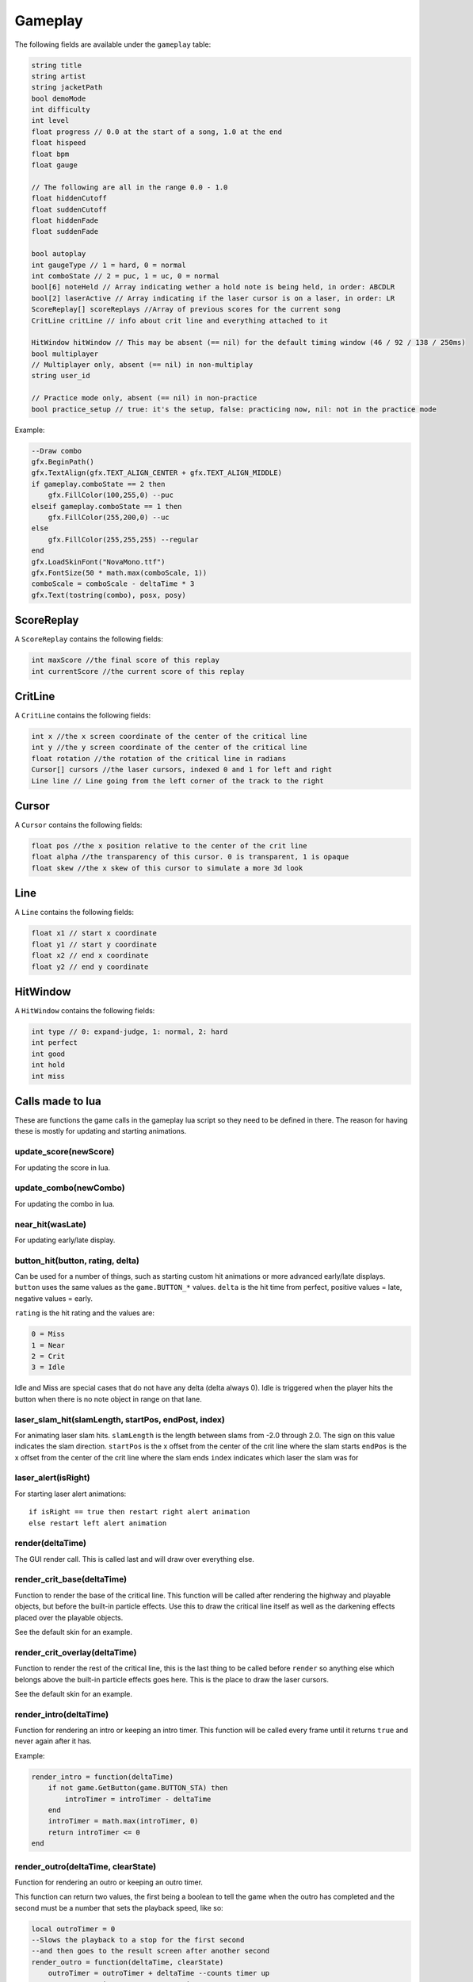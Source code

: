 Gameplay
========
The following fields are available under the ``gameplay`` table:

.. code-block:: c#

    string title
    string artist
    string jacketPath
    bool demoMode
    int difficulty
    int level
    float progress // 0.0 at the start of a song, 1.0 at the end
    float hispeed
    float bpm
    float gauge
    
    // The following are all in the range 0.0 - 1.0
    float hiddenCutoff
    float suddenCutoff
    float hiddenFade
    float suddenFade
    
    bool autoplay
    int gaugeType // 1 = hard, 0 = normal
    int comboState // 2 = puc, 1 = uc, 0 = normal
    bool[6] noteHeld // Array indicating wether a hold note is being held, in order: ABCDLR
    bool[2] laserActive // Array indicating if the laser cursor is on a laser, in order: LR
    ScoreReplay[] scoreReplays //Array of previous scores for the current song
    CritLine critLine // info about crit line and everything attached to it
    
    HitWindow hitWindow // This may be absent (== nil) for the default timing window (46 / 92 / 138 / 250ms)
    bool multiplayer
    // Multiplayer only, absent (== nil) in non-multiplay
    string user_id
    
    // Practice mode only, absent (== nil) in non-practice
    bool practice_setup // true: it's the setup, false: practicing now, nil: not in the practice mode
    
Example:    

.. code-block:: lua

    --Draw combo
    gfx.BeginPath()
    gfx.TextAlign(gfx.TEXT_ALIGN_CENTER + gfx.TEXT_ALIGN_MIDDLE)
    if gameplay.comboState == 2 then
        gfx.FillColor(100,255,0) --puc
    elseif gameplay.comboState == 1 then
        gfx.FillColor(255,200,0) --uc
    else
        gfx.FillColor(255,255,255) --regular
    end
    gfx.LoadSkinFont("NovaMono.ttf")
    gfx.FontSize(50 * math.max(comboScale, 1))
    comboScale = comboScale - deltaTime * 3
    gfx.Text(tostring(combo), posx, posy)

    
ScoreReplay
***********
A ``ScoreReplay`` contains the following fields:
    
.. code-block:: c

    int maxScore //the final score of this replay
    int currentScore //the current score of this replay

    
CritLine
********
A ``CritLine`` contains the following fields:
    
.. code-block:: c

    int x //the x screen coordinate of the center of the critical line
    int y //the y screen coordinate of the center of the critical line
    float rotation //the rotation of the critical line in radians
    Cursor[] cursors //the laser cursors, indexed 0 and 1 for left and right
    Line line // Line going from the left corner of the track to the right

    
Cursor
******
A ``Cursor`` contains the following fields:
    
.. code-block:: c

    float pos //the x position relative to the center of the crit line
    float alpha //the transparency of this cursor. 0 is transparent, 1 is opaque
    float skew //the x skew of this cursor to simulate a more 3d look
    
Line
****
A ``Line`` contains the following fields:

.. code-block:: c
    
    float x1 // start x coordinate
    float y1 // start y coordinate
    float x2 // end x coordinate
    float y2 // end y coordinate

HitWindow
*********
A ``HitWindow`` contains the following fields:

.. code-block:: c

    int type // 0: expand-judge, 1: normal, 2: hard
    int perfect
    int good
    int hold
    int miss

Calls made to lua
*****************
These are functions the game calls in the gameplay lua script so they need to be defined in there. The reason for having these is mostly for updating and starting animations.

update_score(newScore)
^^^^^^^^^^^^^^^^^^^^^^
For updating the score in lua.

update_combo(newCombo)
^^^^^^^^^^^^^^^^^^^^^^
For updating the combo in lua.

near_hit(wasLate)
^^^^^^^^^^^^^^^^^
For updating early/late display.

button_hit(button, rating, delta)
^^^^^^^^^^^^^^^^^^^^^^^^^^^^^^^^^
Can be used for a number of things, such as starting custom hit animations or more advanced early/late displays.
``button`` uses the same values as the ``game.BUTTON_*`` values.
``delta`` is the hit time from perfect, positive values = late, negative values = early.

``rating`` is the hit rating and the values are:

.. code-block:: c

    0 = Miss
    1 = Near
    2 = Crit
    3 = Idle

Idle and Miss are special cases that do not have any delta (delta always 0). Idle is triggered when the player
hits the button when there is no note object in range on that lane.

laser_slam_hit(slamLength, startPos, endPost, index)
^^^^^^^^^^^^^^^^^^^^^^^^^^^^^^^^^^^^^^^^^^^^^^^^^^^^
For animating laser slam hits.
``slamLength`` is the length between slams from -2.0 through 2.0. The sign on this value indicates the slam direction.
``startPos`` is the x offset from the center of the crit line where the slam starts
``endPos`` is the x offset from the center of the crit line where the slam ends
``index`` indicates which laser the slam was for

laser_alert(isRight)
^^^^^^^^^^^^^^^^^^^^
For starting laser alert animations::

    if isRight == true then restart right alert animation
    else restart left alert animation
    
render(deltaTime)
^^^^^^^^^^^^^^^^^
The GUI render call. This is called last and will draw over everything else.
    
render_crit_base(deltaTime)
^^^^^^^^^^^^^^^^^^^^^^^^^^^
Function to render the base of the critical line. This function will be called
after rendering the highway and playable objects, but before the built-in particle
effects. Use this to draw the critical line itself as well as the darkening effects
placed over the playable objects.

See the default skin for an example.
    
render_crit_overlay(deltaTime)
^^^^^^^^^^^^^^^^^^^^^^^^^^^^^^
Function to render the rest of the critical line, this is the last thing to be called
before ``render`` so anything else which belongs above the built-in particle effects goes here.
This is the place to draw the laser cursors.

See the default skin for an example.
    
render_intro(deltaTime)
^^^^^^^^^^^^^^^^^^^^^^^
Function for rendering an intro or keeping an intro timer. This function will be
called every frame until it returns ``true`` and never again after it has.

Example:

.. code-block:: lua

    render_intro = function(deltaTime)
        if not game.GetButton(game.BUTTON_STA) then
            introTimer = introTimer - deltaTime
        end
        introTimer = math.max(introTimer, 0)
        return introTimer <= 0
    end

render_outro(deltaTime, clearState)
^^^^^^^^^^^^^^^^^^^^^^^^^^^^^^^^^^^
Function for rendering an outro or keeping an outro timer.

This function can return two values, the first being a boolean to tell the game
when the outro has completed and the second must be a number that sets the playback
speed, like so:

.. code-block:: lua
    
    local outroTimer = 0
    --Slows the playback to a stop for the first second
    --and then goes to the result screen after another second
    render_outro = function(deltaTime, clearState)
        outroTimer = outroTimer + deltaTime --counts timer up
        return outroTimer > 2, 1 - outroTimer
    end


This function gets called when the game has ended till the game has transitioned into
the result screen, the game starts transitioning when this function returns ``true``
for the first time.

``clearState`` tells this function if the player failed or cleared the game for example.
These are all the possible states::

    0 = Player manually exited the game
    1 = Failed
    2 = Cleared
    3 = Hard Cleared
    4 = Full Combo
    5 = Perfect

practice_start(mission_type, mission_threshold, mission_description)
^^^^^^^^^^^^^^^^^^^^^^^^^^^^^^^^^^^^^^^^^^^^^^^^^^^^^^^^^^^^^^^^^^^^
(Practice mode only) This is called when the practice is being started.
``mission_type`` is the current mission type (one of None, Score, Grade, Miss, MissAndNear, and Gauge).
``mission_threshold`` is the parameter value for the current mission.
``mission_description`` is a textual description for the current mission, and is suitable for displaying.

practice_end_run(playCount, successCount, isSuccessful, scoring)
^^^^^^^^^^^^^^^^^^^^^^^^^^^^^^^^^^^^^^^^^^^^^^^^^^^^^^^^^^^^^^^^
(Practice mode only) This is called when a run ("one loop") is finished.
``playCount``, ``successCount``, ``isSuccessful`` are self-explationary.
``scoring`` is a table containing informations on the current run with the following fields.

.. code-block:: c

    int score
    int perfects
    int goods
    int misses
    int medianHitDelta
    int meanHitDelta
    int medianHitDeltaAbs
    int meanHitDeltaAbs

``score`` changes depending on current score display setting.

practice_end(playCount, successCount)
^^^^^^^^^^^^^^^^^^^^^^^^^^^^^^^^^^^^^
(Practice mode only) This is called when the practice setup is entered again after practicing.